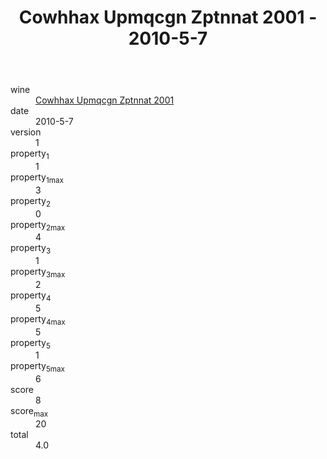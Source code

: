 :PROPERTIES:
:ID:                     8d12723d-b2ad-4538-8d5d-4273168d0439
:END:
#+TITLE: Cowhhax Upmqcgn Zptnnat 2001 - 2010-5-7

- wine :: [[id:dfec45b8-403f-4cf4-b2cf-5c79ef18b5f3][Cowhhax Upmqcgn Zptnnat 2001]]
- date :: 2010-5-7
- version :: 1
- property_1 :: 1
- property_1_max :: 3
- property_2 :: 0
- property_2_max :: 4
- property_3 :: 1
- property_3_max :: 2
- property_4 :: 5
- property_4_max :: 5
- property_5 :: 1
- property_5_max :: 6
- score :: 8
- score_max :: 20
- total :: 4.0



